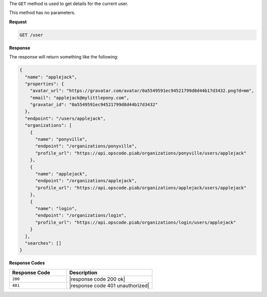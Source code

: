 .. The contents of this file are included in multiple topics.
.. This file should not be changed in a way that hinders its ability to appear in multiple documentation sets.

The ``GET`` method is used to get details for the current user.

This method has no parameters.

**Request**

.. code-block:: xml

   GET /user
   
**Response**

The response will return something like the following:

.. code-block:: javascript

   {
     "name": "applejack",
     "properties": {
       "avatar_url": "https://gravatar.com/avatar/0a5549591ec94521799d8d44b17d3432.png?d=mm",
       "email": "applejack@mylittlepony.com",
       "gravatar_id": "0a5549591ec94521799d8d44b17d3432"
     },
     "endpoint": "/users/applejack",
     "organizations": [
       {
         "name": "ponyville",
         "endpoint": "/organizations/ponyville",
         "profile_url": "https://api.opscode.piab/organizations/ponyville/users/applejack"
       },
       {
         "name": "applejack",
         "endpoint": "/organizations/applejack",
         "profile_url": "https://api.opscode.piab/organizations/applejack/users/applejack"
       },
       {
         "name": "login",
         "endpoint": "/organizations/login",
         "profile_url": "https://api.opscode.piab/organizations/login/users/applejack"
       }
     ],
     "searches": []
   }

**Response Codes**

.. list-table::
   :widths: 200 300
   :header-rows: 1

   * - Response Code
     - Description
   * - ``200``
     - |response code 200 ok|
   * - ``401``
     - |response code 401 unauthorized|

